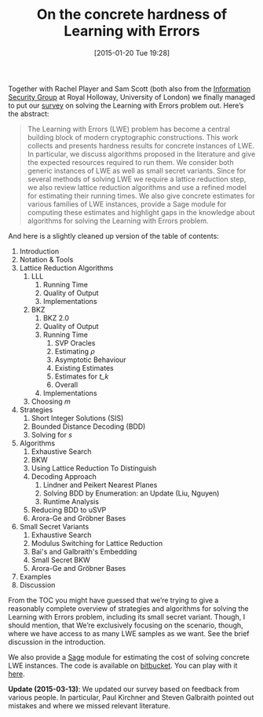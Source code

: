 #+TITLE: On the concrete hardness of Learning with Errors
#+BLOG: wordpress
#+POSTID: 1116
#+DATE: [2015-01-20 Tue 19:28]
#+OPTIONS: toc:nil num:nil todo:nil pri:nil tags:nil ^:nil
#+CATEGORY: cryptography, sage
#+TAGS: cryptography, cryptanalysis, lattice-based cryptography, lwe, paper, pre-print
#+DESCRIPTION:

Together with Rachel Player and Sam Scott (both also from the [[https://isg.rhul.ac.uk][Information Security Group]] at Royal Holloway, University of London) we finally managed to put our [[https://eprint.iacr.org/2015/046][survey]] on solving the Learning with Errors problem out. Here’s the abstract:

#+BEGIN_QUOTE
The Learning with Errors (LWE) problem has become a central building block of modern cryptographic constructions. This work collects and presents hardness results for concrete instances of LWE. In particular, we discuss algorithms proposed in the literature and give the expected resources required to run them. We consider both generic instances of LWE as well as small secret variants. Since for several methods of solving LWE we require a lattice reduction step, we also review lattice reduction algorithms and use a refined model for estimating their running times. We also give concrete estimates for various families of LWE instances, provide a Sage module for computing these estimates and highlight gaps in the knowledge about algorithms for solving the Learning with Errors problem.
#+END_QUOTE

#+HTML: <!--more-->

And here is a slightly cleaned up version of the table of contents:

1. Introduction
2. Notation & Tools
3. Lattice Reduction Algorithms
  1. LLL
    1. Running Time
    2. Quality of Output
    3. Implementations
  2. BKZ
    1. BKZ 2.0
    2. Quality of Output
    3. Running Time
       1. SVP Oracles
       2. Estimating /ρ/
       3. Asymptotic Behaviour
       4. Existing Estimates
       5. Estimates for /t_k/
       6. Overall
    4. Implementations
  3. Choosing /m/
4. Strategies
  1. Short Integer Solutions (SIS)
  2. Bounded Distance Decoding (BDD)
  3. Solving for /s/
5. Algorithms
  1. Exhaustive Search
  2. BKW
  3. Using Lattice Reduction To Distinguish
  4. Decoding Approach
     1. Lindner and Peikert Nearest Planes
     2. Solving BDD by Enumeration: an Update (Liu, Nguyen)
     3. Runtime Analysis
  5. Reducing BDD to uSVP
  6. Arora-Ge and Gröbner Bases
6. Small Secret Variants
  1. Exhaustive Search
  2. Modulus Switching for Lattice Reduction
  3. Bai's and Galbraith's Embedding
  4. Small Secret BKW
  5. Arora-Ge and Gröbner Bases
7. Examples
8. Discussion

From the TOC you might have guessed that we’re trying to give a reasonably complete overview of strategies and algorithms for solving the Learning with Errors problem, including its small secret variant. Though, I should mention, that We’re exclusively focusing on the scenario, though, where we have access to as many LWE samples as we want. See the brief discussion in the introduction.

We also provide a [[http://sagemath.org][Sage]] module for estimating the cost of solving concrete LWE instances. The code is available on [[https://bitbucket.org/malb/lwe-estimator][bitbucket]]. You can play with it [[http://aleph.sagemath.org/?z=eJxNjcEKwjAQBe-F_kPoqYXYjZWkKHgQFPyLkOhii6mJyWrx782hiO84MPOcN9e6GohC2gHYkezrckdqfbzBZJwFN-MKE42TIR8hmhnOp8MRfqgNn6opiwdnxoXBcPZke9ZJxZlohRDbXknVSbGMMyXlpi-LhKTfGK1PWK-zr7O1NFHnz_ov2HwBPwsyhw==&lang=sage][here]].

*Update (2015-03-13)*: We updated our survey based on feedback from various people. In particular, Paul Kirchner and Steven Galbraith pointed out mistakes and where we missed relevant literature.
